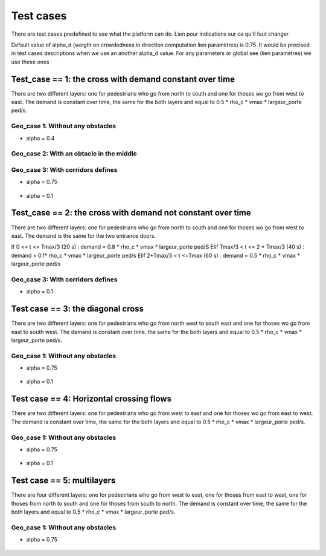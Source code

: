 Test cases
^^^^^^^^^^^^^^^^^^^^^^^^^^^^^^^^^^^^

There are test cases predefined to see what the platform can do.
Lien pour indications sur ce qu'il faut changer

Default value of alpha_d (weight on crowdedness in direction computation  lien paramètres) is 0.75. It would be precised in test cases descriptions when we use an another alpha_d value.
For any parameters or global see (lien paramètres) we use these ones

Test_case == 1: the cross with demand constant over time
~~~~~~~~~~~~~~~~~~~~~~~~~~~~~~~~~~~~~~~~~~~~~~~~~~~~~~~~~~~~

There are two different layers: one for pedestrians who go from north to south and one for thoses wo go from west to east.
The demand is constant over time, the same for the both layers and equal to 0.5 * rho_c * vmax * largeur_porte ped/s.


Geo_case 1: Without any obstacles
------------------------------------

* alpha = 0.4
.. figure:: https://github.com/Ifsttar/PedSim/blob/master/docs/images/test_case%201/geo_case1/alpha%20%3D%200.4/Figure_5.png
   :align: center
.. figure:: https://github.com/Ifsttar/PedSim/blob/master/docs/images/test_case%201/geo_case1/alpha%20%3D%200.4/Figure_10.png
   :align: center
.. figure:: https://github.com/Ifsttar/PedSim/blob/master/docs/images/test_case%201/geo_case1/alpha%20%3D%200.4/Figure_15.png
   :align: center



Geo_case 2: With an obtacle in the middle
--------------------------------------------------

.. figure:: https://github.com/Ifsttar/PedSim/blob/master/docs/images/test_case%201/geo_case_2/geo%20case%202/Figure_5.png
   :align: center
.. figure:: https://github.com/Ifsttar/PedSim/blob/master/docs/images/test_case%201/geo_case_2/geo%20case%202/Figure_15.png
   :align: center
.. figure:: https://github.com/Ifsttar/PedSim/blob/master/docs/images/test_case%201/geo_case_2/geo%20case%202/Figure_20.png
   :align: center


Geo_case 3: With corridors defines
--------------------------------------------

* alpha = 0.75

.. figure:: https://github.com/Ifsttar/PedSim/blob/master/docs/images/test_case%201/geo_case_3/alpha%20%3D%200.75/alpha%20%3D%200.75/Figure_5.png
   :align: center
.. figure:: https://github.com/Ifsttar/PedSim/blob/master/docs/images/test_case%201/geo_case_3/alpha%20%3D%200.75/alpha%20%3D%200.75/Figure_15.png
   :align: center
.. figure:: https://github.com/Ifsttar/PedSim/blob/master/docs/images/test_case%201/geo_case_3/alpha%20%3D%200.75/alpha%20%3D%200.75/Figure_20.png
   :align: center

* alpha = 0.1

.. figure:: https://github.com/Ifsttar/PedSim/blob/master/docs/images/test_case%201/geo_case_3/alpha%20%3D%200.1/alpha%20%3D%200.1/Figure_5.png
   :align: center
.. figure:: https://github.com/Ifsttar/PedSim/blob/master/docs/images/test_case%201/geo_case_3/alpha%20%3D%200.1/alpha%20%3D%200.1/Figure_15.png
   :align: center
.. figure:: https://github.com/Ifsttar/PedSim/blob/master/docs/images/test_case%201/geo_case_3/alpha%20%3D%200.1/alpha%20%3D%200.1/Figure_25.png
   :align: center
.. figure:: https://github.com/Ifsttar/PedSim/blob/master/docs/images/test_case%201/geo_case_3/alpha%20%3D%200.1/alpha%20%3D%200.1/Figure_35.png
   :align: center
.. figure:: https://github.com/Ifsttar/PedSim/blob/master/docs/images/test_case%201/geo_case_3/alpha%20%3D%200.1/alpha%20%3D%200.1/Figure_45.png
   :align: center


Test_case == 2: the cross with demand not constant over time
~~~~~~~~~~~~~~~~~~~~~~~~~~~~~~~~~~~~~~~~~~~~~~~~~~~~~~~~~~~~

There are two different layers: one for pedestrians who go from north to south and one for thoses wo go from west to east.
The demand is the same for the two entrance doors.

If 0 <= t <= Tmax/3 (20 s) :  demand = 0.8 * rho_c * vmax * largeur_porte ped/S
Elif Tmax/3 < t <= 2 * Tmax/3 (40 s) : demand = 0.1* rho_c * vmax * largeur_porte ped/s
Elif 2*Tmax/3 < t <=Tmax (60 s) : demand = 0.5 * rho_c * vmax * largeur_porte ped/s


Geo_case 3: With corridors defines
-----------------------------------------

* alpha = 0.1
.. figure:: https://github.com/Ifsttar/PedSim/blob/master/docs/images/test%20case%202%20geo_case%203%20alpha%3D%200.1/Figure_5.png
   :align: center
.. figure:: https://github.com/Ifsttar/PedSim/blob/master/docs/images/test%20case%202%20geo_case%203%20alpha%3D%200.1/Figure_10.png
   :align: center
.. figure:: https://github.com/Ifsttar/PedSim/blob/master/docs/images/test%20case%202%20geo_case%203%20alpha%3D%200.1/Figure_15.png
   :align: center
.. figure:: https://github.com/Ifsttar/PedSim/blob/master/docs/images/test%20case%202%20geo_case%203%20alpha%3D%200.1/Figure_20.png
   :align: center
.. figure:: https://github.com/Ifsttar/PedSim/blob/master/docs/images/test%20case%202%20geo_case%203%20alpha%3D%200.1/Figure_25.png
   :align: center
.. figure:: https://github.com/Ifsttar/PedSim/blob/master/docs/images/test%20case%202%20geo_case%203%20alpha%3D%200.1/Figure_30.png
   :align: center



Test case == 3: the diagonal cross 
~~~~~~~~~~~~~~~~~~~~~~~~~~~~~~~~~~~~~~~~~~~

There are two different layers: one for pedestrians who go from north west to south east and one for thoses wo go from east to south west.
The demand is constant over time, the same for the both layers and equal to 0.5 * rho_c * vmax * largeur_porte ped/s.

Geo_case 1: Without any obstacles
-----------------------------------

* alpha = 0.75

.. figure:: https://github.com/Ifsttar/PedSim/blob/master/docs/images/Test%20case%203/test%20case%203%20geo%20case%201%20alpha%20%3D%200.75/Figure_8.png
   :align: center
.. figure:: https://github.com/Ifsttar/PedSim/blob/master/docs/images/Test%20case%203/test%20case%203%20geo%20case%201%20alpha%20%3D%200.75/Figure_15.png
   :align: center
.. figure:: https://github.com/Ifsttar/PedSim/blob/master/docs/images/Test%20case%203/test%20case%203%20geo%20case%201%20alpha%20%3D%200.75/Figure_21.png
   :align: center

* alpha = 0.1

.. figure:: https://github.com/Ifsttar/PedSim/blob/master/docs/images/Test%20case%203/Test%20case%203%20geo%20case%201%20alpha%20%3D%200.1/Figure_8.png
   :align: center
.. figure:: https://github.com/Ifsttar/PedSim/blob/master/docs/images/Test%20case%203/Test%20case%203%20geo%20case%201%20alpha%20%3D%200.1/Figure_15.png
   :align: center
.. figure:: https://github.com/Ifsttar/PedSim/blob/master/docs/images/Test%20case%203/Test%20case%203%20geo%20case%201%20alpha%20%3D%200.1/Figure_21.png
   :align: center


Test case == 4: Horizontal crossing flows 
~~~~~~~~~~~~~~~~~~~~~~~~~~~~~~~~~~~~~~~~~

There are two different layers: one for pedestrians who go from west to east and one for thoses wo go from east to west.
The demand is constant over time, the same for the both layers and equal to 0.5 * rho_c * vmax * largeur_porte ped/s.

Geo_case 1: Without any obstacles
------------------------------------------

* alpha = 0.75

.. figure:: https://github.com/Ifsttar/PedSim/blob/master/docs/images/Test%20case%204/geo%20case%201%20alpha%20%3D%200.75/Figure_8.png
   :align: center
.. figure:: https://github.com/Ifsttar/PedSim/blob/master/docs/images/Test%20case%204/geo%20case%201%20alpha%20%3D%200.75/Figure_15.png
   :align: center
.. figure:: https://github.com/Ifsttar/PedSim/blob/master/docs/images/Test%20case%204/geo%20case%201%20alpha%20%3D%200.75/Figure_21.png
   :align: center

* alpha = 0.1

.. figure:: https://github.com/Ifsttar/PedSim/blob/master/docs/images/Test%20case%204/geo%20case%201%20alpha%20%3D%200.1/Figure_8.png
   :align: center
.. figure:: https://github.com/Ifsttar/PedSim/blob/master/docs/images/Test%20case%204/geo%20case%201%20alpha%20%3D%200.1/Figure_15.png
   :align: center
.. figure:: https://github.com/Ifsttar/PedSim/blob/master/docs/images/Test%20case%204/geo%20case%201%20alpha%20%3D%200.1/Figure_21.png
   :align: center
   

Test case == 5: multilayers
~~~~~~~~~~~~~~~~~~~~~~~~~~~~~~~~~~~

There are four different layers: one for pedestrians who go from west to east, one for thoses from east to west, one for thoses from north to south and one for thoses from south to north.
The demand is constant over time, the same for the both layers and equal to 0.5 * rho_c * vmax * largeur_porte ped/s.

Geo_case 1: Without any obstacles
------------------------------------------

* alpha = 0.75

.. figure:: https://github.com/Ifsttar/PedSim/blob/master/docs/images/Test%20case%205%20geo%20case%201%20alpha%20%3D%200.75/Figure_2.png
   :align: center
.. figure:: https://github.com/Ifsttar/PedSim/blob/master/docs/images/Test%20case%205%20geo%20case%201%20alpha%20%3D%200.75/Figure_8.png
   :align: center
.. figure:: https://github.com/Ifsttar/PedSim/blob/master/docs/images/Test%20case%205%20geo%20case%201%20alpha%20%3D%200.75/Figure_14.png
   :align: center
.. figure:: https://github.com/Ifsttar/PedSim/blob/master/docs/images/Test%20case%205%20geo%20case%201%20alpha%20%3D%200.75/Figure_20.png
   :align: center

